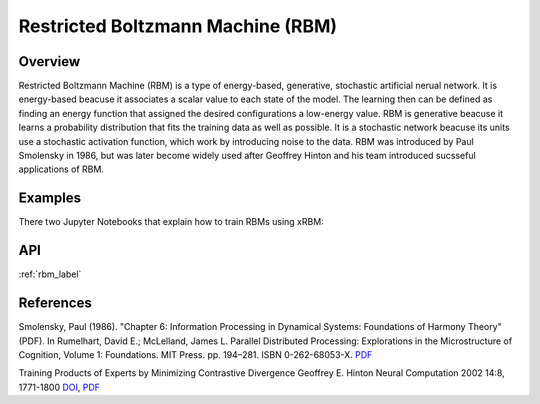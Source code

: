 Restricted Boltzmann Machine (RBM)
==================================

Overview
--------
Restricted Boltzmann Machine (RBM) is a type of energy-based, generative, stochastic artificial nerual network. 
It is energy-based beacuse it associates a scalar value to each state of the model. The learning then can be defined 
as finding an energy function that assigned the desired configurations a low-energy value. 
RBM is generative beacuse it learns a probability distribution that fits the training data as well as possible.
It is a stochastic network beacuse its units use a stochastic activation function, which work by introducing noise to the data.
RBM was introduced by Paul Smolensky in 1986, but was later become widely used after Geoffrey Hinton and his team 
introduced sucsseful applications of RBM.  


Examples
--------

There two Jupyter Notebooks that explain how to train RBMs using xRBM:



API
---
:ref:`rbm_label`



References
----------

Smolensky, Paul (1986). "Chapter 6: Information Processing in Dynamical Systems: Foundations of Harmony Theory" (PDF). In Rumelhart, David E.; McLelland, James L. Parallel Distributed Processing: Explorations in the Microstructure of Cognition, Volume 1: Foundations. MIT Press. pp. 194–281. ISBN 0-262-68053-X. `PDF <http://stanford.edu/~jlmcc/papers/PDP/Volume%201/Chap6_PDP86.pdf>`_

Training Products of Experts by Minimizing Contrastive Divergence Geoffrey E. Hinton Neural Computation 2002 14:8, 1771-1800 `DOI <https://dx.doi.org/10.1162/089976602760128018>`_, `PDF <http://www.cs.toronto.edu/~fritz/absps/tr00-004.pdf>`_
